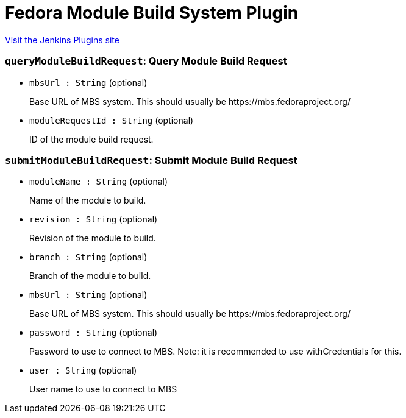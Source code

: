 = Fedora Module Build System Plugin
:page-layout: pipelinesteps

:notitle:
:description:
:author:
:email: jenkinsci-users@googlegroups.com
:sectanchors:
:toc: left
:compat-mode!:


++++
<a href="https://plugins.jenkins.io/fedora-module-build-system">Visit the Jenkins Plugins site</a>
++++


=== `queryModuleBuildRequest`: Query Module Build Request
++++
<ul><li><code>mbsUrl : String</code> (optional)
<div><div>
 <p>Base URL of MBS system. This should usually be https://mbs.fedoraproject.org/</p>
</div></div>

</li>
<li><code>moduleRequestId : String</code> (optional)
<div><div>
 <p>ID of the module build request.</p>
</div></div>

</li>
</ul>


++++
=== `submitModuleBuildRequest`: Submit Module Build Request
++++
<ul><li><code>moduleName : String</code> (optional)
<div><div>
 <p>Name of the module to build.</p>
</div></div>

</li>
<li><code>revision : String</code> (optional)
<div><div>
 <p>Revision of the module to build.</p>
</div></div>

</li>
<li><code>branch : String</code> (optional)
<div><div>
 <p>Branch of the module to build.</p>
</div></div>

</li>
<li><code>mbsUrl : String</code> (optional)
<div><div>
 <p>Base URL of MBS system. This should usually be https://mbs.fedoraproject.org/</p>
</div></div>

</li>
<li><code>password : String</code> (optional)
<div><div>
 <p>Password to use to connect to MBS. Note: it is recommended to use withCredentials for this.</p>
</div></div>

</li>
<li><code>user : String</code> (optional)
<div><div>
 <p>User name to use to connect to MBS</p>
</div></div>

</li>
</ul>


++++
